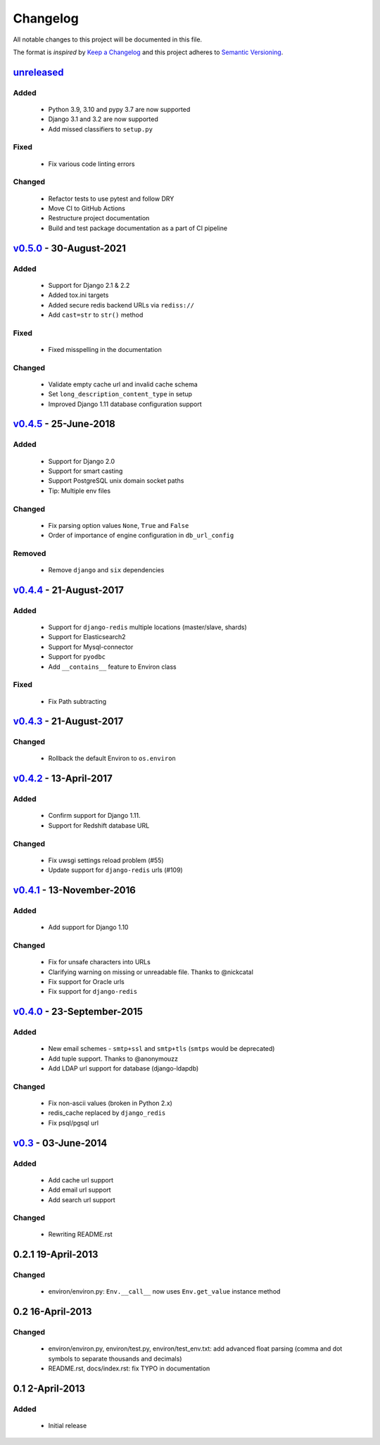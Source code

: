 Changelog
=========
All notable changes to this project will be documented in this file.

The format is *inspired* by `Keep a Changelog <http://keepachangelog.com/en/1.0.0/>`_
and this project adheres to `Semantic Versioning <http://semver.org/spec/v2.0.0.html>`_.

`unreleased`_
--------------------------
Added
+++++
  - Python 3.9, 3.10 and pypy 3.7 are now supported
  - Django 3.1 and 3.2 are now supported
  - Add missed classifiers to ``setup.py``

Fixed
+++++
  - Fix various code linting errors

Changed
+++++++
  - Refactor tests to use pytest and follow DRY
  - Move CI to GitHub Actions
  - Restructure project documentation
  - Build and test package documentation as a part of CI pipeline


`v0.5.0`_ - 30-August-2021
--------------------------
Added
+++++
  - Support for Django 2.1 & 2.2
  - Added tox.ini targets
  - Added secure redis backend URLs via ``rediss://``
  - Add ``cast=str`` to ``str()`` method

Fixed
+++++
  - Fixed misspelling in the documentation

Changed
+++++++
  - Validate empty cache url and invalid cache schema
  - Set ``long_description_content_type`` in setup
  - Improved Django 1.11 database configuration support


`v0.4.5`_ - 25-June-2018
--------------------------
Added
+++++
  - Support for Django 2.0
  - Support for smart casting
  - Support PostgreSQL unix domain socket paths
  - Tip: Multiple env files

Changed
+++++++
  - Fix parsing option values ``None``, ``True`` and ``False``
  - Order of importance of engine configuration in ``db_url_config``

Removed
+++++++
  - Remove ``django`` and ``six`` dependencies


`v0.4.4`_ - 21-August-2017
--------------------------

Added
+++++
  - Support for ``django-redis`` multiple locations (master/slave, shards)
  - Support for Elasticsearch2
  - Support for Mysql-connector
  - Support for ``pyodbc``
  - Add ``__contains__`` feature to Environ class

Fixed
+++++
  - Fix Path subtracting


`v0.4.3`_ - 21-August-2017
--------------------------
Changed
+++++++
  - Rollback the default Environ to ``os.environ``

`v0.4.2`_ - 13-April-2017
-------------------------
Added
+++++
  - Confirm support for Django 1.11.
  - Support for Redshift database URL

Changed
+++++++
  - Fix uwsgi settings reload problem (#55)
  - Update support for ``django-redis`` urls (#109)

`v0.4.1`_ - 13-November-2016
----------------------------
Added
+++++
  - Add support for Django 1.10

Changed
+++++++
  - Fix for unsafe characters into URLs
  - Clarifying warning on missing or unreadable file. Thanks to @nickcatal
  - Fix support for Oracle urls
  - Fix support for ``django-redis``

`v0.4.0`_ - 23-September-2015
-----------------------------
Added
+++++
  - New email schemes - ``smtp+ssl`` and ``smtp+tls`` (``smtps`` would be deprecated)
  - Add tuple support. Thanks to @anonymouzz
  - Add LDAP url support for database (django-ldapdb)

Changed
+++++++
  - Fix non-ascii values (broken in Python 2.x)
  - redis_cache replaced by ``django_redis``
  - Fix psql/pgsql url

`v0.3`_ - 03-June-2014
----------------------
Added
+++++
  - Add cache url support
  - Add email url support
  - Add search url support

Changed
+++++++
  - Rewriting README.rst

0.2.1 19-April-2013
-------------------
Changed
+++++++
  - environ/environ.py: ``Env.__call__`` now uses ``Env.get_value`` instance method

0.2 16-April-2013
-----------------
Changed
+++++++
  - environ/environ.py, environ/test.py, environ/test_env.txt: add advanced
    float parsing (comma and dot symbols to separate thousands and decimals)
  - README.rst, docs/index.rst: fix TYPO in documentation

0.1 2-April-2013
-----------------
Added
+++++
  - Initial release


.. _unreleased: https://github.com/joke2k/django-environ/compare/v0.5.0...develop
.. _v0.5.0: https://github.com/joke2k/django-environ/compare/v0.4.5...v0.5.0
.. _v0.4.5: https://github.com/joke2k/django-environ/compare/v0.4.4...v0.4.5
.. _v0.4.4: https://github.com/joke2k/django-environ/compare/v0.4.3...v0.4.4
.. _v0.4.3: https://github.com/joke2k/django-environ/compare/v0.4.2...v0.4.3
.. _v0.4.2: https://github.com/joke2k/django-environ/compare/v0.4.1...v0.4.2
.. _v0.4.1: https://github.com/joke2k/django-environ/compare/v0.4.0...v0.4.1
.. _v0.4.0: https://github.com/joke2k/django-environ/compare/v0.3...v0.4.0
.. _v0.3: https://github.com/joke2k/django-environ/compare/v0.2.1...v0.3
.. _`Keep a Changelog`: http://keepachangelog.com/en/1.0.0/
.. _`Semantic Versioning`: http://semver.org/spec/v2.0.0.html
